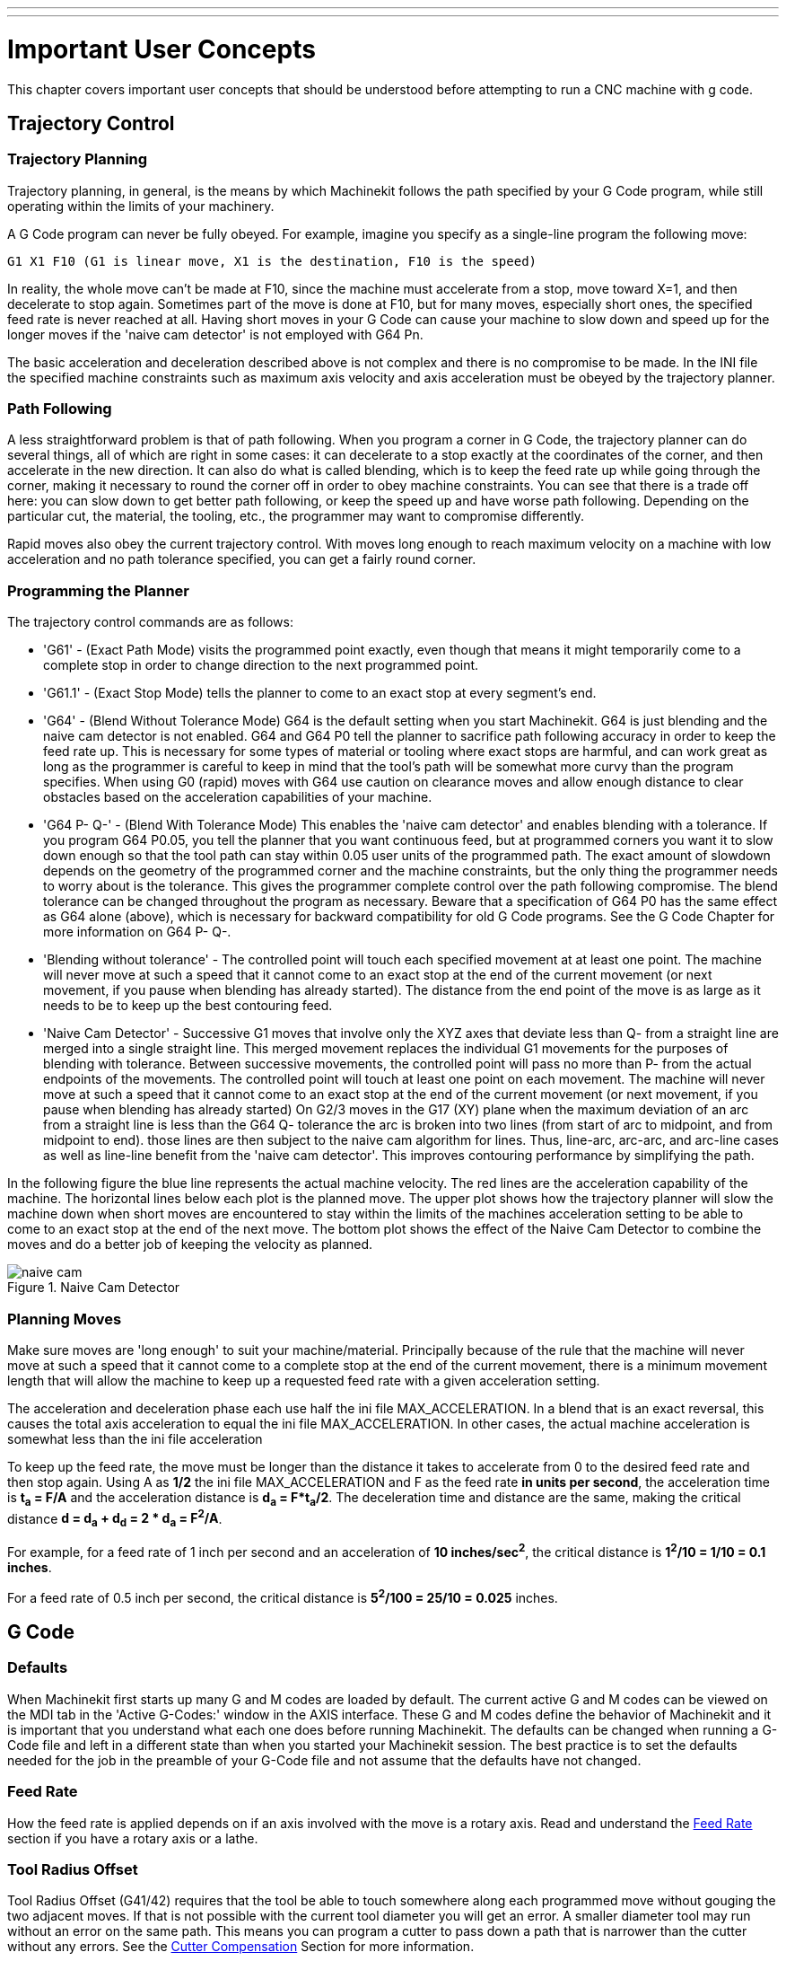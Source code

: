 ---
---

:skip-front-matter:

:imagesdir: ../common/images

= Important User Concepts

[[cha:important-user-concepts]] (((User Concepts)))

This chapter covers important user concepts that should be understood
before attempting to run a CNC machine with g code.

[[sec:trajectory-control]]
== Trajectory Control
(((Trajectory Control)))

=== Trajectory Planning

Trajectory planning, in general, is the means by which Machinekit follows the
path specified by your G Code program, while still operating within the
limits of your machinery.

A G Code program can never be fully obeyed. For example, imagine you
specify as a single-line program the following move:

----
G1 X1 F10 (G1 is linear move, X1 is the destination, F10 is the speed)
----

In reality, the whole move can't be made at F10, since the machine
must accelerate from a stop, move toward X=1, and then decelerate to
stop again. Sometimes part of the move is done at F10, but for many
moves, especially short ones, the specified feed rate is never reached
at all. Having short moves in your G Code can cause your machine to
slow down and speed up for the longer moves if the 'naive cam detector'
is not employed with G64 Pn.

The basic acceleration and deceleration described above is not complex
and there is no compromise to be made. In the INI file the specified
machine constraints such as maximum axis velocity and axis acceleration
must be obeyed by the trajectory planner.


=== Path Following

A less straightforward problem is that of path following. When you
program a corner in G Code, the trajectory planner can do several
things, all of which are right in some cases: it can decelerate to a
stop exactly at the coordinates of the corner, and then accelerate in
the new direction. It can also do what is called blending, which is to
keep the feed rate up while going through the corner, making it
necessary to round the corner off in order to obey machine constraints.
You can see that there is a trade off here: you can slow down to get
better path following, or keep the speed up and have worse path
following. Depending on the particular cut, the material, the tooling,
etc., the programmer may want to compromise differently.

Rapid moves also obey the current trajectory control. With moves long
enough to reach maximum velocity on a machine with low acceleration and
no path tolerance specified, you can get a fairly round corner.

=== Programming the Planner(((Programming the Planner)))

The trajectory control commands are as follows:

* 'G61' - (Exact Path Mode) visits the programmed point exactly, even though
    that means it might temporarily come to a complete stop in order to
    change direction to the next programmed point. 

* 'G61.1' - (Exact Stop Mode) tells the planner to come to an exact stop at every
    segment's end. 

* 'G64' - (Blend Without Tolerance Mode) G64 is the default setting when you
    start Machinekit. G64 is just blending and the naive cam detector is not
    enabled. G64 and G64 P0 tell the planner to sacrifice path following
    accuracy in order to keep the feed rate up. This is necessary for some
    types of material or tooling where exact stops are harmful, and can
    work great as long as the programmer is careful to keep in mind that
    the tool's path will be somewhat more curvy than the program specifies.
    When using G0 (rapid) moves with G64 use caution on clearance moves and
    allow enough distance to clear obstacles based on the acceleration
    capabilities of your machine.

* 'G64 P- Q-' - (Blend With Tolerance Mode) This enables the 'naive cam detector' and
    enables blending with a tolerance. If you program G64 P0.05, you tell
    the planner that you want continuous feed, but at programmed corners
    you want it to slow down enough so that the tool path can stay within
    0.05 user units of the programmed path. The exact amount of slowdown
    depends on the geometry of the programmed corner and the machine
    constraints, but the only thing the programmer needs to worry about is
    the tolerance. This gives the programmer complete control over the path
    following compromise. The blend tolerance can be changed throughout the
    program as necessary. Beware that a specification of G64 P0 has the
    same effect as G64 alone (above), which is necessary for backward
    compatibility for old G Code programs. See the G Code Chapter for more
    information on G64 P- Q-.

* 'Blending without tolerance' - The controlled point will touch each specified movement at at least
    one point. The machine will never move at such a speed that it cannot
    come to an exact stop at the end of the current movement (or next
    movement, if you pause when blending has already started). The distance
    from the end point of the move is as large as it needs to be to keep up
    the best contouring feed.

* 'Naive Cam Detector' - Successive G1 moves that involve only the XYZ axes that deviate less
    than Q- from a straight line are merged into a single straight line.
    This merged movement replaces the individual G1 movements for the
    purposes of blending with tolerance. Between successive movements, the
    controlled point will pass no more than P- from the actual endpoints of
    the movements. The controlled point will touch at least one point on
    each movement. The machine will never move at such a speed that it
    cannot come to an exact stop at the end of the current movement (or
    next movement, if you pause when blending has already started) On G2/3
    moves in the G17 (XY) plane when the maximum deviation of an arc from a
    straight line is less than the G64 Q- tolerance the arc is broken into
    two lines (from start of arc to midpoint, and from midpoint to end).
    those lines are then subject to the naive cam algorithm for lines.
    Thus, line-arc, arc-arc, and arc-line cases as well as line-line
    benefit from the 'naive cam detector'. This improves contouring
    performance by simplifying the path. 

In the following figure the blue line represents the actual machine
velocity. The red lines are the acceleration capability of the machine.
The horizontal lines below each plot is the planned move. The upper
plot shows how the trajectory planner will slow the machine down when
short moves are encountered to stay within the limits of the machines
acceleration setting to be able to come to an exact stop at the end of
the next move. The bottom plot shows the effect of the Naive Cam
Detector to combine the moves and do a better job of keeping the
velocity as planned.

.Naive Cam Detector

image::naive-cam.png[align="center"]

=== Planning Moves

Make sure moves are 'long enough' to suit your machine/material.
Principally because of the rule that the machine will never move at
such a speed that it cannot come to a complete stop at the end of the
current movement, there is a minimum movement length that will allow
the machine to keep up a requested feed rate with a given acceleration
setting.

The acceleration and deceleration phase each use half the ini file
MAX_ACCELERATION. In a blend that is an exact reversal, this causes the
total axis acceleration to equal the ini file MAX_ACCELERATION. In
other cases, the actual machine acceleration is somewhat less than the
ini file acceleration

// This is a duplicate paragraph to the one below without latexmath.

To keep up the feed rate, the move must be longer than the distance it
takes to accelerate from 0 to the desired feed rate and then stop
again. Using A as *1/2* the ini file MAX_ACCELERATION 
and F as the feed rate *in units per second*, the acceleration time is 
*t~a~ = F/A* and the acceleration distance is 
*d~a~ = F*t~a~/2*. The deceleration time 
and distance are the same, making the critical distance 
*d = d~a~ + d~d~ = 2 * d~a~ = F^2^/A*. 

For example, for a feed rate of 1 inch per second and an acceleration of
*10 inches/sec^2^*, the critical distance is 
*1^2^/10 = 1/10 = 0.1 inches*.

For a feed rate of 0.5 inch per second, the critical distance is 
*5^2^/100 = 25/10 = 0.025* inches.

////
This section has been commented out until latexmath is working again.

To keep up the feed rate, the move must be longer than the distance it
takes to accelerate from 0 to the desired feed rate and then stop
again. Using A as latexmath:[$\frac{1}{2}$] the ini file MAX_ACCELERATION 
and F as the feed rate *in units per second*, the acceleration time is 
latexmath:[$ ta = \frac{F}{A} $] and the acceleration distance is 
latexmath:[$ da = \frac{1}{2} \times F \times ta $]. The deceleration time 
and distance are the same, making the critical distance 
latexmath:[$ d = da + dd = 2 \times da = \frac{F^{2}}{A} $]. 

For example, for a feed rate of 1 inch per second and an acceleration of 
latexmath:[$ 10 \frac{inch}{sec^{2}} $], the critical distance is 
latexmath:[$\frac{1^{2}}{10} = \frac{1}{10} = 0.1$] inch. 
For a feed rate of 0.5 inch per second, the critical distance is 
latexmath:[$ \frac{0.5^{2}}{10} = \frac{0.25}{10} = 0.025$] inch.
////

== G Code

=== Defaults

When Machinekit first starts up many G and M codes are loaded by default. The
current active G and M codes can be viewed on the MDI tab in the
'Active G-Codes:' window in the AXIS interface. These G and M codes
define the behavior of Machinekit and it is important that you understand what
each one does before running Machinekit. The defaults can be changed when
running a G-Code file and left in a different state than when you
started your Machinekit session. The best practice is to set the defaults
needed for the job in the preamble of your G-Code file and not assume
that the defaults have not changed. 

=== Feed Rate

How the feed rate is applied depends on if an axis involved with the
move is a rotary axis. Read and understand the <<sub:feed-rate,Feed Rate>>
section if you have a rotary axis or a lathe.

=== Tool Radius Offset

Tool Radius Offset (G41/42) requires that the tool be able to touch
somewhere along each programmed move without gouging the two adjacent
moves. If that is not possible with the current tool diameter you will
get an error. A smaller diameter tool may run without an error on the
same path. This means you can program a cutter to pass down a path that
is narrower than the cutter without any errors. See the 
<<sec:cutter-compensation,Cutter Compensation>> Section
for more information.

== Homing

After starting Machinekit each axis must be homed prior to running a program
or running a MDI command. 

If your machine does not have home switches a match mark on each axis
can aid in homing the machine coordinates to the same place each time.

Once homed your soft limits that are set in the ini file will be used.

If you want to deviate from the default behavior, or want to use the
Mini interface you will need to set the option NO_FORCE_HOMING = 1 in
the [TRAJ] section of your ini file. More information on homing can be
found in the Integrator Manual.

== Tool Changes

There are several options when doing manual tool changes. See the
[EMCIO] section of the Integrator Manual for information on
configuration of these options. Also see the G28 and G30 section of the
User Manual.

== Coordinate Systems

The Coordinate Systems can be confusing at first. Before running a CNC
machine you must understand the basics of the coordinate systems used
by Machinekit. In depth information on the Machinekit Coordinate Systems
is in the <<cha:coordinate-system,Coordinate System>> Section of this
manual.

=== G53 Machine Coordinate

When you home Machinekit you set the G53 Machine Coordinate System to 0 for
each axis homed.

 - No other coordinate systems or tool offsets are changed by homing. 

The only time you move in the G53 machine coordinate system is when
you program a G53 on the same line as a move. Normally you are in the
G54 coordinate system.

=== G54-59.3 User Coordinates

Normally you use the G54 Coordinate System. When an offset is applied
to a current user coordinate system a small blue ball with lines will
be at the machine origin when your DRO is displaying 'Position:
Relative Actual' in Axis. If your offsets are temporary use the Zero
Coordinate System from the Machine menu or program 'G10 L2 P1 X0 Y0 Z0'
at the end of your G Code file. Change the 'P' number to suit the
coordinate system you wish to clear the offset in.

 -  Offsets stored in a user coordinate system are retained when Machinekit is
   shut down.
 -  Using the 'Touch Off' button in Axis sets an offset for the chosen
   User Coordinate System.

=== When You're Lost

If you're having trouble getting 0,0,0 on the DRO when you think you
should, you may have some offsets programmed in and need to remove
them.

 - Move to the Machine origin with G53 G0 X0 Y0 Z0
 - Clear any G92 offset with G92.1
 - Use the G54 coordinate system with G54
 - Set the G54 coordinate system to be the same as the 
   machine coordinate system with G10 L2 P1 X0 Y0 Z0 R0
 - Turn off tool offsets with G49
 - Turn on the Relative Coordinate Display from the menu

Now you should be at the machine origin X0 Y0 Z0 and the relative
coordinate system should be the same as the machine coordinate system.

== Machine Configurations

The following diagram shows a typical mill showing direction of travel
of the tool and the mill table and limit switches. Notice how the mill table
moves in the opposite direction of the Cartesian coordinate system arrows
shown by the 'Tool Direction' image. This makes the 'tool' move in the
correct direction in relation to the material.

.Mill Configuration
image::mill-diagram.png[align="center"]

The following diagram shows a typical lathe showing direction of travel
of the tool and limit switches.

.Lathe Configuration
image::lathe-diagram.png[align="center"]
